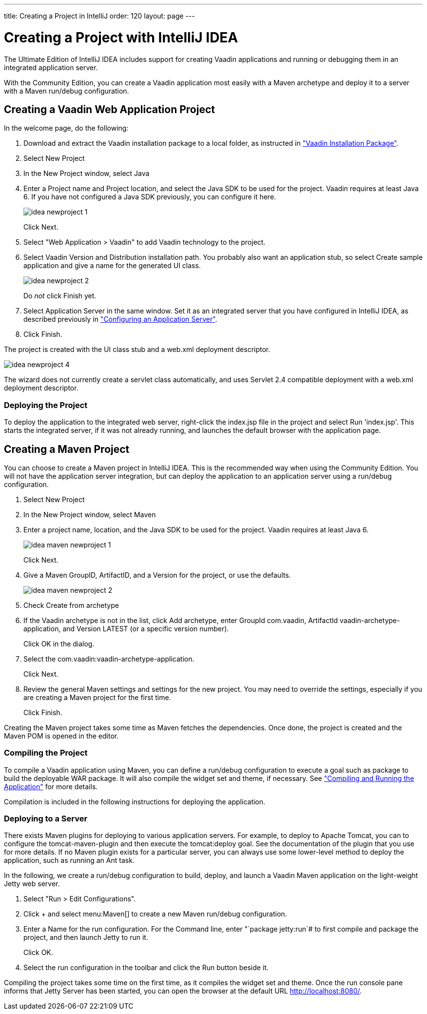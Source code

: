 ---
title: Creating a Project in IntelliJ
order: 120
layout: page
---

[[getting-started.idea]]
= Creating a Project with IntelliJ IDEA

The Ultimate Edition of IntelliJ IDEA includes support for creating Vaadin applications and running or debugging them in an integrated application server.

With the Community Edition, you can create a Vaadin application most easily with a Maven archetype and deploy it to a server with a Maven run/debug configuration.

ifdef::web[]
For more information, see the article "
link:https://wiki.jetbrains.net/intellij/Creating_a_simple_Web_application_and_deploying_it_to_Tomcat[Creating
a simple Web application and deploying it to Tomcat]" in the IntelliJ IDEA
Encyclopedia wiki.
endif::web[]

[[getting-started.idea.project]]
== Creating a Vaadin Web Application Project

In the welcome page, do the following:

. Download and extract the Vaadin installation package to a local folder, as
instructed in <<dummy/../../../framework/getting-started/getting-started-package#getting-started.package,"Vaadin Installation Package">>.

. Select [menuchoice]#New Project#

. In the [guilabel]#New Project# window, select [menuchoice]#Java#

. Enter a [guilabel]#Project name# and [guilabel]#Project location#, and select
the [guilabel]#Java SDK# to be used for the project.
Vaadin requires at least Java 6.
If you have not configured a Java SDK previously, you can configure it here.
+
image::img/idea-newproject-1.png[scaledwidth=100%]
+
Click [guibutton]#Next#.

. Select "Web Application > Vaadin" to add Vaadin technology to the project.

. Select Vaadin [guilabel]#Version# and [guilabel]#Distribution# installation
path. You probably also want an application stub, so select [guilabel]#Create
sample application# and give a name for the generated UI class.
+
image::img/idea-newproject-2.png[scaledwidth=100%]
+
Do __not__ click [guibutton]#Finish# yet.

. Select [guilabel]#Application Server# in the same window.
Set it as an integrated server that you have configured in IntelliJ IDEA, as described previously in <<DUMMY/../../../framework/installing/installing-idea#installing.idea.ultimate.server, "Configuring an Application Server">>.

ifdef::web[]
+
image::img/idea-newproject-3.png[scaledwidth=100%]
endif::web[]

. Click [guibutton]#Finish#.

The project is created with the UI class stub and a [filename]#web.xml#
deployment descriptor.

image::img/idea-newproject-4.png[scaledwidth=100%]

The wizard does not currently create a servlet class automatically, and uses
Servlet 2.4 compatible deployment with a [filename]#web.xml# deployment
descriptor.

[[getting-started.idea.project.running]]
=== Deploying the Project

To deploy the application to the integrated web server, right-click the
[filename]#index.jsp# file in the project and select [menuchoice]#Run
'index.jsp'#. This starts the integrated server, if it was not already running,
and launches the default browser with the application page.

[[getting-started.idea.maven]]
== Creating a Maven Project

You can choose to create a Maven project in IntelliJ IDEA. This is the
recommended way when using the Community Edition. You will not have the
application server integration, but can deploy the application to an application
server using a run/debug configuration.

. Select [menuchoice]#New Project#

. In the [guilabel]#New Project# window, select [menuchoice]#Maven#
//&lt;?dbfo-need height="8cm" ?&gt;

. Enter a project name, location, and the Java SDK to be used for the project.
Vaadin requires at least Java 6.
+
image::img/idea-maven-newproject-1.png[scaledwidth=100%]
+
Click [guibutton]#Next#.
//&lt;?dbfo-need height="6cm" ?&gt;

. Give a Maven [guilabel]#GroupID#, [guilabel]#ArtifactID#, and a
[guilabel]#Version# for the project, or use the defaults.

+
image::img/idea-maven-newproject-2.png[scaledwidth=100%]

. Check [guilabel]#Create from archetype#
//&lt;?dbfo-need height="6cm" ?&gt;

. If the Vaadin archetype is not in the list, click [guibutton]#Add archetype#,
enter [guilabel]#GroupId# [literal]#++com.vaadin++#, [guilabel]#ArtifactId#
[literal]#++vaadin-archetype-application++#, and [guilabel]#Version#
[literal]#++LATEST++# (or a specific version number).

ifdef::web[]
+
image::img/idea-maven-newproject-3.png[]
endif::web[]

+
Click [guibutton]#OK# in the dialog.
//&lt;?dbfo-need height="8cm" ?&gt;

. Select the [literal]#++com.vaadin:vaadin-archetype-application++#.

ifdef::web[]
+
image::img/idea-maven-newproject-4.png[]
endif::web[]

+
Click [guibutton]#Next#.
//&lt;?dbfo-need height="8cm" ?&gt;

. Review the general Maven settings and settings for the new project.
You may need to override the settings, especially if you are creating a Maven project for the first time.

ifdef::web[]
+
image::img/idea-maven-newproject-5.png[]
endif::web[]
+
Click [guibutton]#Finish#.

Creating the Maven project takes some time as Maven fetches the dependencies.
Once done, the project is created and the Maven POM is opened in the editor.

[[getting-started.idea.maven.compiling]]
=== Compiling the Project

To compile a Vaadin application using Maven, you can define a run/debug
configuration to execute a goal such as [literal]#++package++# to build the
deployable WAR package. It will also compile the widget set and theme, if
necessary. See
<<dummy/../../../framework/getting-started/getting-started-maven#getting-started.maven.compiling,"Compiling
and Running the Application">> for more details.

Compilation is included in the following instructions for deploying the
application.


[[getting-started.idea.maven.deploying]]
=== Deploying to a Server

There exists Maven plugins for deploying to various application servers. For
example, to deploy to Apache Tomcat, you can to configure the
[literal]#++tomcat-maven-plugin++# and then execute the
[literal]#++tomcat:deploy++# goal. See the documentation of the plugin that you
use for more details. If no Maven plugin exists for a particular server, you can
always use some lower-level method to deploy the application, such as running an
Ant task.

In the following, we create a run/debug configuration to build, deploy, and
launch a Vaadin Maven application on the light-weight Jetty web server.

. Select "Run > Edit Configurations".

. Click [guibutton]#+# and select menu:Maven[] to create a new Maven run/debug configuration.

. Enter a [guilabel]#Name# for the run configuration.
For the [guilabel]#Command line#, enter "`package jetty:run`# to first compile and package the project, and then launch Jetty to run it.

ifdef::web[]
+
image::img/idea-maven-run-1.png[]
endif::web[]

+
Click [guibutton]#OK#.

. Select the run configuration in the toolbar and click the [guibutton]#Run#
button beside it.

ifdef::web[]
+
image::img/idea-maven-run-2.png[]
endif::web[]


Compiling the project takes some time on the first time, as it compiles the
widget set and theme. Once the run console pane informs that Jetty Server has
been started, you can open the browser at the default URL
http://localhost:8080/.
